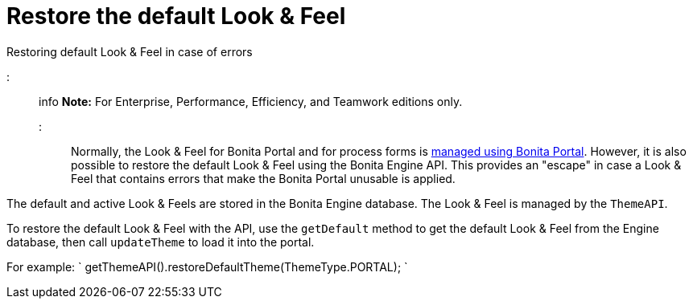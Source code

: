 = Restore the default Look & Feel

Restoring default Look & Feel in case of errors

::: info *Note:* For Enterprise, Performance, Efficiency, and Teamwork editions only.
:::

Normally, the Look & Feel for Bonita Portal and for process forms is xref:managing-look-feel.adoc[managed using Bonita Portal].
However, it is also possible to restore the default Look & Feel using the Bonita Engine API.
This provides an "escape" in case a Look & Feel that contains errors that make the Bonita Portal unusable is applied.

The default and active Look & Feels are stored in the Bonita Engine database.
The Look & Feel is managed by the `ThemeAPI`.

To restore the default Look & Feel with the API, use the `getDefault` method to get the default Look & Feel from the Engine database,  then call `updateTheme` to load it into the portal.

For example: ` getThemeAPI().restoreDefaultTheme(ThemeType.PORTAL);
`
